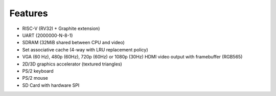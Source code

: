 Features
========

- RISC-V (RV32I + Graphite extension)
- UART (2000000-N-8-1)
- SDRAM (32MiB shared between CPU and video)
- Set associative cache (4-way with LRU replacement policy)
- VGA (60 Hz), 480p (60Hz), 720p (60Hz) or 1080p (30Hz) HDMI video output with framebuffer (RGB565)
- 2D/3D graphics accelerator (textured triangles)
- PS/2 keyboard
- PS/2 mouse
- SD Card with hardware SPI
